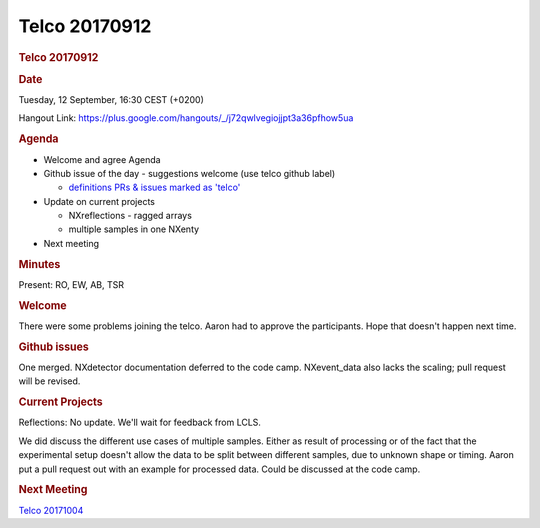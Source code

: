 =================
Telco 20170912
=================

.. container:: content

   .. container:: page

      .. rubric:: Telco 20170912
         :name: telco-20170912
         :class: page-title

      .. rubric:: Date
         :name: Telco_20170912_date

      Tuesday, 12 September, 16:30 CEST (+0200)

      Hangout Link:
      https://plus.google.com/hangouts/_/j72qwlvegiojjpt3a36pfhow5ua

      .. rubric:: Agenda
         :name: Telco_20170912_agenda

      -  Welcome and agree Agenda
      -  Github issue of the day - suggestions welcome (use telco github
         label)

         -  `definitions PRs & issues marked as
            'telco' <https://github.com/nexusformat/definitions/labels/telco>`__

      -  Update on current projects

         -  NXreflections - ragged arrays
         -  multiple samples in one NXenty

      -  Next meeting

      .. rubric:: Minutes
         :name: Telco_20170912_minutes

      Present: RO, EW, AB, TSR

      .. rubric:: Welcome
         :name: Telco_20170912_welcome

      There were some problems joining the telco. Aaron had to approve
      the participants. Hope that doesn't happen next time.

      .. rubric:: Github issues
         :name: Telco_20170912_github-issues

      One merged. NXdetector documentation deferred to the code camp.
      NXevent_data also lacks the scaling; pull request will be revised.

      .. rubric:: Current Projects
         :name: current-projects

      Reflections: No update. We'll wait for feedback from LCLS.

      We did discuss the different use cases of multiple samples. Either
      as result of processing or of the fact that the experimental setup
      doesn't allow the data to be split between different samples, due
      to unknown shape or timing. Aaron put a pull request out with an
      example for processed data. Could be discussed at the code camp.

      .. rubric:: Next Meeting
         :name: Telco_20170912_next-meeting

      `Telco 20171004 <Telco_20171004.html>`__
